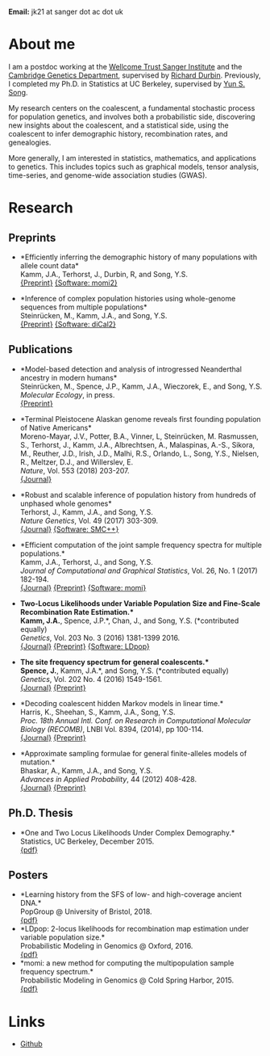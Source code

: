 #+BEGIN_COMMENT
.. title: John "Jack" Kamm
.. slug: index
.. date: 2016-11-01 20:58:10 UTC
.. tags: 
.. category: 
.. link: 
.. description: John "Jack" Kamm's personal webpage
.. type: text
#+END_COMMENT

#+attr_html: :width 150px
[[../images/Jack.jpg]]

*Email:* jk21 at sanger dot ac dot uk

* About me

I am a postdoc working at the [[http://www.sanger.ac.uk/][Wellcome Trust Sanger Institute]] and the
[[https://www.gen.cam.ac.uk/][Cambridge Genetics Department]], supervised by [[http://www.sanger.ac.uk/people/directory/durbin-richard][Richard Durbin]].
Previously, I completed my Ph.D. in Statistics
at UC Berkeley, supervised by [[https://people.eecs.berkeley.edu/~yss/][Yun S. Song]].

My research centers on the coalescent, a fundamental stochastic process for population genetics,
and involves both a probabilistic side, discovering new insights about the coalescent,
and a statistical side, using the coalescent to infer demographic history, recombination rates, and genealogies. 

More generally, I am interested in statistics, mathematics, and applications to genetics.
This includes topics such as graphical models, tensor analysis, time-series, and genome-wide association studies (GWAS).

* Research
  
** Preprints

+ *Efficiently inferring the demographic history of many populations with allele count data*\\
  Kamm, J.A., Terhorst, J., Durbin, R, and Song, Y.S.\\
  [[https://www.biorxiv.org/content/early/2018/03/23/287268][{Preprint}]]
  [[https://github.com/popgenmethods/momi2][{Software: momi2}]]

+ *Inference of complex population histories using whole-genome sequences from multiple populations*\\
  Steinrücken, M., Kamm, J.A., and Song, Y.S.\\
  [[http://dx.doi.org/10.1101/026591][{Preprint}]]
  [[https://sourceforge.net/projects/dical2][{Software: diCal2}]]

** Publications

+ *Model-based detection and analysis of introgressed Neanderthal ancestry in modern humans*\\
  Steinrücken, M., Spence, J.P., Kamm, J.A., Wieczorek, E., and Song, Y.S.\\
  /Molecular Ecology/, in press.\\
  [[https://www.biorxiv.org/content/early/2017/12/01/227660][{Preprint}]]

+ *Terminal Pleistocene Alaskan genome reveals first founding population of Native Americans*\\
  Moreno-Mayar, J.V., Potter, B.A., Vinner, L, Steinrücken, M. Rasmussen, S., Terhorst, J., Kamm, J.A., Albrechtsen, A., Malaspinas, A.-S., Sikora, M., Reuther, J.D., Irish, J.D., Malhi, R.S., Orlando, L., Song, Y.S., Nielsen, R., Meltzer, D.J., and Willerslev, E.\\
  /Nature/, Vol. 553 (2018) 203-207.\\
  [[https://www.nature.com/articles/nature25173][{Journal}]] 

+ *Robust and scalable inference of population history from hundreds of unphased whole genomes*\\
  Terhorst, J., Kamm, J.A., and Song, Y.S.\\
  /Nature Genetics/, Vol. 49 (2017) 303-309.\\
  [[http://dx.doi.org/10.1038/ng.3748][{Journal}]]
  [[https://github.com/popgenmethods/smcpp][{Software: SMC++}]]

+ *Efficient computation of the joint sample frequency spectra for multiple populations.*\\
  Kamm, J.A., Terhorst, J., and Song, Y.S.\\
  /Journal of Computational and Graphical Statistics/, Vol. 26, No. 1 (2017) 182-194.\\
  [[http://www.tandfonline.com/doi/abs/10.1080/10618600.2016.1159212][{Journal}]]
  [[http://arxiv.org/abs/1503.01133][{Preprint}]]
  [[https://github.com/popgenmethods/momi][{Software: momi}]]

+ *Two-Locus Likelihoods under Variable Population Size and Fine-Scale Recombination Rate Estimation.*\\
  Kamm, J.A.*, Spence, J.P.*, Chan, J., and Song, Y.S. (*contributed equally)\\
  /Genetics/, Vol. 203 No. 3 (2016) 1381-1399 2016.\\
  [[http://www.genetics.org/content/203/3/1381][{Journal}]]
  [[http://arxiv.org/abs/1510.06017][{Preprint}]]
  [[https://github.com/popgenmethods/ldpop][{Software: LDpop}]]

+ *The site frequency spectrum for general coalescents.*\\
  Spence, J.*, Kamm, J.A.*, and Song, Y.S. (*contributed equally)\\
  /Genetics/, Vol. 202 No. 4 (2016) 1549-1561.\\
  [[http://www.genetics.org/content/genetics/202/4/1549.full.pdf][{Journal}]]
  [[http://arxiv.org/abs/1510.05631][{Preprint}]]

+ *Decoding coalescent hidden Markov models in linear time.*\\
  Harris, K., Sheehan, S., Kamm, J.A., Song, Y.S.\\
  /Proc. 18th Annual Intl. Conf. on Research in Computational Molecular Biology (RECOMB)/,
  LNBI Vol. 8394, (2014), pp 100-114.\\
  [[http://dx.doi.org/10.1007/978-3-319-05269-4_8][{Journal}]] 
	[[http://arxiv.org/abs/1403.0858][{Preprint}]]

+ *Approximate sampling formulae for general finite-alleles models of mutation.*\\
  Bhaskar, A., Kamm, J.A., and Song, Y.S.\\
  /Advances in Applied Probability/, 44 (2012) 408-428.\\
  [[http://projecteuclid.org/euclid.aap/1339878718][{Journal}]]
  [[http://arxiv.org/abs/1109.2386][{Preprint}]]

** Ph.D. Thesis

+ *One and Two Locus Likelihoods Under Complex Demography.*\\
  Statistics, UC Berkeley, December 2015.\\
  [[./thesis.pdf][{pdf}]]

** Posters

+ *Learning history from the SFS of low- and high-coverage ancient DNA.*\\
  PopGroup @ University of Bristol, 2018.\\
  [[./ancient_momi.pdf][{pdf}]]
+ *LDpop: 2-locus likelihoods for recombination map estimation under variable population size.*\\
  Probabilistic Modeling in Genomics @ Oxford, 2016.\\
  [[./ldpop_poster.pdf][{pdf}]]
+ *momi: a new method for computing the multipopulation sample frequency spectrum.*\\
  Probabilistic Modeling in Genomics @ Cold Spring Harbor, 2015.\\
  [[./momi_poster.pdf][{pdf}]]

* Links
+ [[https://github.com/jackkamm][Github]]
